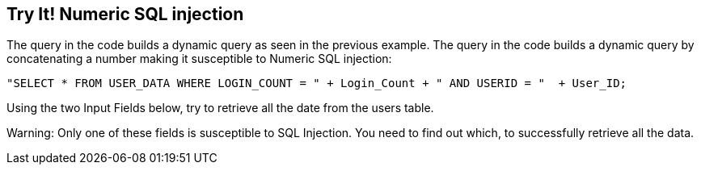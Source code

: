 == Try It!   Numeric SQL injection

The query in the code builds a dynamic query as seen in the previous example.  The query in the code builds a dynamic query by concatenating a number making it susceptible to Numeric SQL injection:

--------------------------------------------------
"SELECT * FROM USER_DATA WHERE LOGIN_COUNT = " + Login_Count + " AND USERID = "  + User_ID;
--------------------------------------------------

Using the two Input Fields below, try to retrieve all the date from the users table.

Warning: Only one of these fields is susceptible to SQL Injection. You need to find out which, to successfully retrieve all the data.